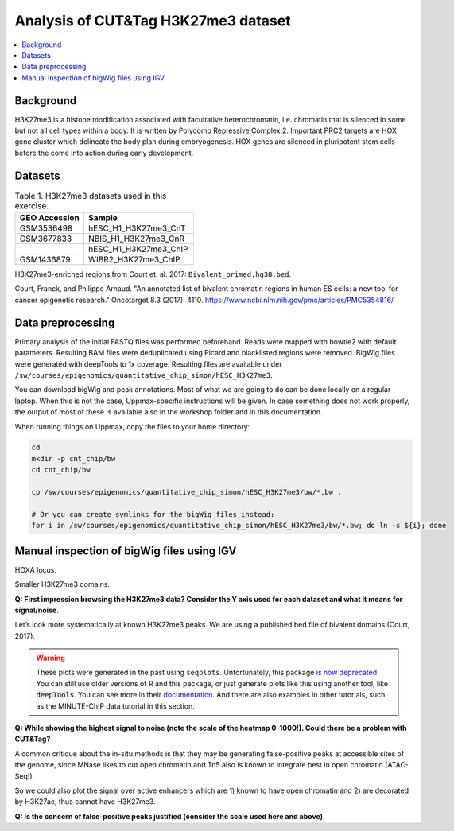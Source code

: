 .. below role allows to use the html syntax, for example :raw-html:`<br />`
.. role:: raw-html(raw)
    :format: html


===========================================
Analysis of CUT&Tag H3K27me3 dataset
===========================================

.. Contents
.. ========

.. contents:: 
    :local:

Background
==========

H3K27me3 is a histone modification associated with facultative heterochromatin, i.e. chromatin that is silenced in some but not all cell types within a body. It is written by Polycomb Repressive Complex 2. Important PRC2 targets are HOX gene cluster which delineate the body plan during embryogenesis. HOX genes are silenced in pluripotent stem cells before the come into action during early development.

Datasets
========

.. list-table:: Table 1. H3K27me3 datasets used in this exercise.
   :widths: 25 40
   :header-rows: 1

   * - GEO Accession
     - Sample
   * - GSM3536498
     - hESC_H1_H3K27me3_CnT
   * - GSM3677833 
     - NBIS_H1_H3K27me3_CnR    
   * -   
     - hESC_H1_H3K27me3_ChIP     
   * - GSM1436879 
     - WIBR2_H3K27me3_ChIP       

H3K27me3-enriched regions from Court et. al. 2017: ``Bivalent_primed.hg38.bed``.

Court, Franck, and Philippe Arnaud. "An annotated list of bivalent chromatin regions in human ES cells: a new tool for cancer epigenetic research." Oncotarget 8.3 (2017): 4110.
https://www.ncbi.nlm.nih.gov/pmc/articles/PMC5354816/


Data preprocessing
==================

Primary analysis of the initial FASTQ files was performed beforehand. Reads were mapped with bowtie2 with default parameters. Resulting BAM files were deduplicated using Picard and blacklisted regions were removed. BigWig files were generated with deepTools to 1x coverage. Resulting files are available under ``/sw/courses/epigenomics/quantitative_chip_simon/hESC_H3K27me3``.

You can download bigWig and peak annotations. Most of what we are going to do can be done locally on a regular laptop. When this is not the case, Uppmax-specific instructions will be given. In case something does not work properly, the output of most of these is available also in the workshop folder and in this documentation.

When running things on Uppmax, copy the files to your home directory:

.. code-block:: bash

    cd
    mkdir -p cnt_chip/bw
    cd cnt_chip/bw
    
    cp /sw/courses/epigenomics/quantitative_chip_simon/hESC_H3K27me3/bw/*.bw .
    
    # Or you can create symlinks for the bigWig files instead:
    for i in /sw/courses/epigenomics/quantitative_chip_simon/hESC_H3K27me3/bw/*.bw; do ln -s ${i}; done


Manual inspection of bigWig files using IGV
===========================================

HOXA locus.

.. image:: Figures/12_cut_tag_hoxa.png
	:target: Figures/12_cut_tag_hoxa.png
	:alt:

Smaller H3K27me3 domains.

.. image:: Figures/13_cut_tag_igv.png
	:target: Figures/13_cut_tag_igv.png
	:alt:

**Q: First impression browsing the H3K27me3 data? Consider the Y axis used for each dataset and what it means for signal/noise.**

Let’s look more systematically at known H3K27me3 peaks. We are using a published bed file of bivalent domains (Court, 2017).

.. image:: Figures/14_heatmap.png
	:target: Figures/14_heatmap.png
	:alt:


.. warning::
    These plots were generated in the past using ``seqplots``. Unfortunately, this package `is now deprecated <https://bioconductor.org/packages/release/bioc/html/seqplots.html>`_. You can still
    use older versions of R and this package, or just generate plots like this using another tool, like :code:`deepTools`. You can see more in their `documentation <https://deeptools.readthedocs.io/en/develop/>`_. And there are also examples in other tutorials, such as the MINUTE-ChIP data tutorial in this section.



**Q: While showing the highest signal to noise (note the scale of the heatmap 0-1000!). Could there be a problem with CUT&Tag?**

A common critique about the in-situ methods is that they may be generating false-positive peaks at accessible sites of the genome, since MNase likes to cut open chromatin and Tn5 also is known to integrate best in open chromatin (ATAC-Seq!).

So we could also plot the signal over active enhancers which are 1) known to have open chromatin and 2) are decorated by H3K27ac, thus cannot have H3K27me3.

.. image:: Figures/15_heatmap_2.png
	:target: Figures/15_heatmap_2.png
	:alt:

**Q: Is the concern of false-positive peaks justified (consider the scale used here and above).**


